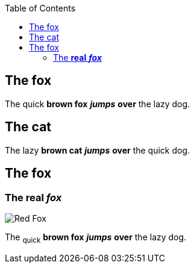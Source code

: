 :toc: macro
toc::[]

== The fox

The quick *brown fox* *_jumps_* *over* the lazy dog.

== The cat

The lazy *brown cat* *_jumps_* *over* the quick dog.

== The fox

=== The *real* *_fox_*

image::fox.png[Red Fox]

The ~quick~ *brown fox* *_jumps_* *over* the lazy [.underline]#dog.#

